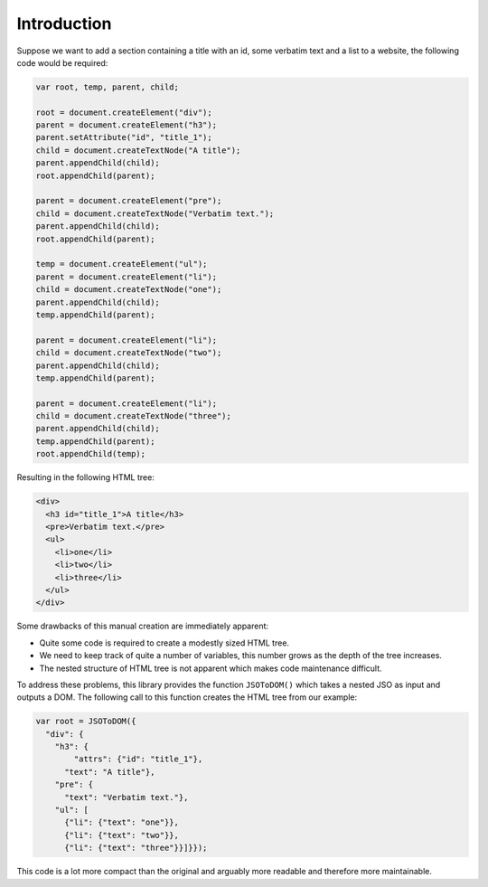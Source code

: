 Introduction
============

Suppose we want to add a section containing a title with an id, some verbatim
text and a list to a website, the following code would be required:

.. code:: javascript

    var root, temp, parent, child;

    root = document.createElement("div");
    parent = document.createElement("h3");
    parent.setAttribute("id", "title_1");
    child = document.createTextNode("A title");
    parent.appendChild(child);
    root.appendChild(parent);

    parent = document.createElement("pre");
    child = document.createTextNode("Verbatim text.");
    parent.appendChild(child);
    root.appendChild(parent);

    temp = document.createElement("ul");
    parent = document.createElement("li");
    child = document.createTextNode("one");
    parent.appendChild(child);
    temp.appendChild(parent);

    parent = document.createElement("li");
    child = document.createTextNode("two");
    parent.appendChild(child);
    temp.appendChild(parent);

    parent = document.createElement("li");
    child = document.createTextNode("three");
    parent.appendChild(child);
    temp.appendChild(parent);
    root.appendChild(temp);

Resulting in the following HTML tree:

.. code:: html

    <div>
      <h3 id="title_1">A title</h3>
      <pre>Verbatim text.</pre>
      <ul>
        <li>one</li>
        <li>two</li>
        <li>three</li>
      </ul>
    </div>

Some drawbacks of this manual creation are immediately apparent:

-  Quite some code is required to create a modestly sized HTML tree.
-  We need to keep track of quite a number of variables, this number grows as
   the depth of the tree increases.
-  The nested structure of HTML tree is not apparent which makes code
   maintenance difficult.

To address these problems, this library provides the function ``JSOToDOM()``
which takes a nested JSO as input and outputs a DOM. The following call to this
function creates the HTML tree from our example:

.. code:: javascript

    var root = JSOToDOM({
      "div": {
        "h3": {
            "attrs": {"id": "title_1"},
          "text": "A title"},
        "pre": {
          "text": "Verbatim text."},
        "ul": [
          {"li": {"text": "one"}},
          {"li": {"text": "two"}},
          {"li": {"text": "three"}}]}});

This code is a lot more compact than the original and arguably more readable
and therefore more maintainable.
